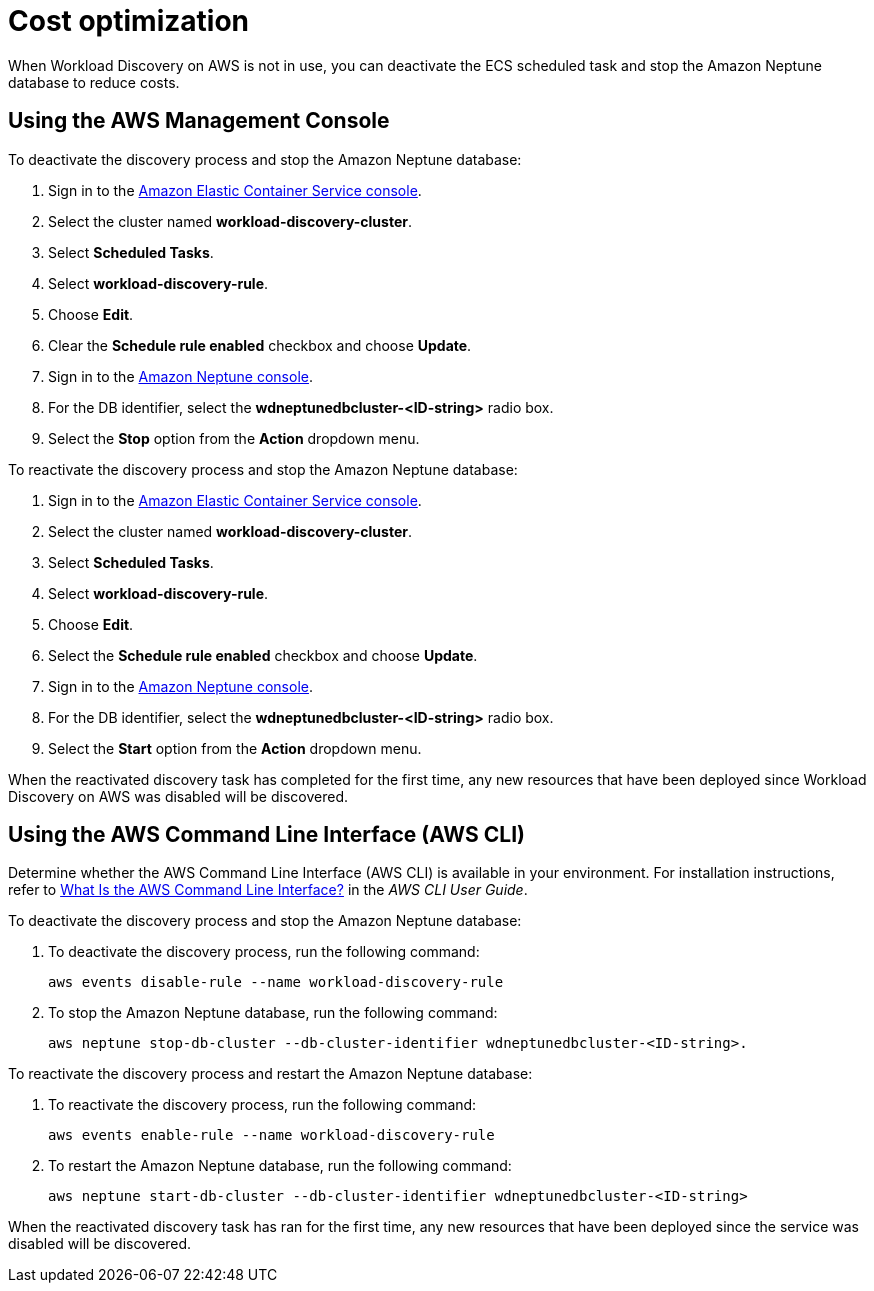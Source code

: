 = Cost optimization

When Workload Discovery on AWS is not in use, you can deactivate the ECS scheduled task and stop the Amazon Neptune database to reduce costs.

== Using the AWS Management Console

To deactivate the discovery process and stop the Amazon Neptune database:

. Sign in to the https://console.aws.amazon.com/ecs/home[ Amazon Elastic
Container Service console].
. Select the cluster named *workload-discovery-cluster*.
. Select *Scheduled Tasks*.
. Select *workload-discovery-rule*.
. Choose *Edit*.
. Clear the *Schedule rule enabled* checkbox and choose *Update*.
. Sign in to the https://console.aws.amazon.com/neptune/home[Amazon
Neptune console].
. For the DB identifier, select the *wdneptunedbcluster-<ID-string>* radio box.
. Select the *Stop* option from the *Action* dropdown menu.

To reactivate the discovery process and stop the Amazon Neptune database:

. Sign in to the https://console.aws.amazon.com/ecs/home[ Amazon Elastic
Container Service console].
. Select the cluster named *workload-discovery-cluster*.
. Select *Scheduled Tasks*.
. Select *workload-discovery-rule*.
. Choose *Edit*.
. Select the *Schedule rule enabled* checkbox and choose *Update*.
. Sign in to the https://console.aws.amazon.com/neptune/home[Amazon
Neptune console].
. For the DB identifier, select the *wdneptunedbcluster-<ID-string>* radio box.
. Select the *Start* option from the *Action* dropdown menu.

When the reactivated discovery task has completed for the first time, any new resources that have been deployed since Workload Discovery on AWS was disabled will be discovered.

== Using the AWS Command Line Interface (AWS CLI)

Determine whether the AWS Command Line Interface (AWS CLI) is available in your environment.
For installation instructions, refer to
https://docs.aws.amazon.com/cli/latest/userguide/cli-chap-welcome.html[What
Is the AWS Command Line Interface?] in the _AWS CLI User Guide_.

To deactivate the discovery process and stop the Amazon Neptune database:

. To deactivate the discovery process, run the following command:
+
[source,programlisting]
----
aws events disable-rule --name workload-discovery-rule
----
. To stop the Amazon Neptune database, run the following command:
+
[source,programlisting]
----
aws neptune stop-db-cluster --db-cluster-identifier wdneptunedbcluster-<ID-string>.
----

To reactivate the discovery process and restart the Amazon Neptune database:

. To reactivate the discovery process, run the following command:
+
[source,programlisting]
----
aws events enable-rule --name workload-discovery-rule
----
. To restart the Amazon Neptune database, run the following command:
+
[source,programlisting]
----
aws neptune start-db-cluster --db-cluster-identifier wdneptunedbcluster-<ID-string>
----

When the reactivated discovery task has ran for the first time, any new resources that have been deployed since the service was disabled will be discovered.